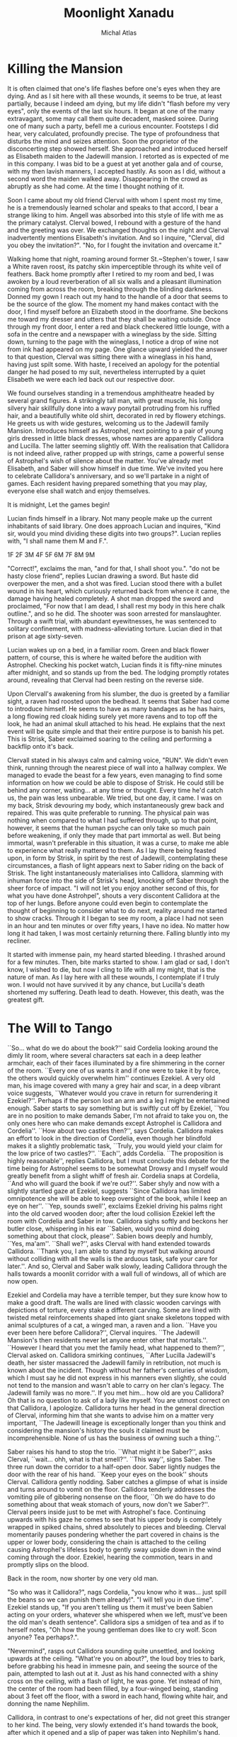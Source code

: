 #+TITLE: Moonlight Xanadu
#+AUTHOR: Michal Atlas

#+LATEX_CLASS: book
#+LATEX_CLASS_OPTIONS: [a5paper]
#+LATEX_HEADER: \usepackage{xcolor, coelacanth, graphicx}
#+LATEX_HEADER: \pagecolor{black}
#+LATEX_HEADER: \color{white}
#+LATEX_HEADER: \title{{\HUGE Moonlight Xanadu}}

#+HTML_HEAD: <link rel="stylesheet" type="text/css" href="https://www.pirilampo.org/styles/bigblow/css/htmlize.css"/>
#+HTML_HEAD: <link rel="stylesheet" type="text/css" href="https://www.pirilampo.org/styles/bigblow/css/bigblow.css"/>
#+HTML_HEAD: <link rel="stylesheet" type="text/css" href="https://www.pirilampo.org/styles/bigblow/css/hideshow.css"/>

#+HTML_HEAD: <script type="text/javascript" src="https://www.pirilampo.org/styles/bigblow/js/jquery-1.11.0.min.js"></script>
#+HTML_HEAD: <script type="text/javascript" src="https://www.pirilampo.org/styles/bigblow/js/jquery-ui-1.10.2.min.js"></script>

#+HTML_HEAD: <script type="text/javascript" src="https://www.pirilampo.org/styles/bigblow/js/jquery.localscroll-min.js"></script>
#+HTML_HEAD: <script type="text/javascript" src="https://www.pirilampo.org/styles/bigblow/js/jquery.scrollTo-1.4.3.1-min.js"></script>
#+HTML_HEAD: <script type="text/javascript" src="https://www.pirilampo.org/styles/bigblow/js/jquery.zclip.min.js"></script>
#+HTML_HEAD: <script type="text/javascript" src="https://www.pirilampo.org/styles/bigblow/js/bigblow.js"></script>
#+HTML_HEAD: <script type="text/javascript" src="https://www.pirilampo.org/styles/bigblow/js/hideshow.js"></script>
#+HTML_HEAD: <script type="text/javascript" src="https://www.pirilampo.org/styles/lib/js/jquery.stickytableheaders.min.js"></script>

* Killing the Mansion
It is often claimed that one's life flashes before one's eyes when they
are dying. And as I sit here with all these wounds, it seems to be true,
at least partially, because I indeed am dying, but my life didn't
"flash before my very eyes", only the events of the last six hours. It
began at one of the many extravagant, some may call them quite decadent,
masked soiree. During one of many such a party, befell me a curious
encounter. Footsteps I did hear, very calculated, profoundly precise.
The type of profoundness that disturbs the mind and seizes attention.
Soon the proprietor of the disconcerting step showed herself. She
approached and introduced herself as Elisabeth maiden to the Jadewill
mansion. I retorted as is expected of me in this company. I was bid to
be a guest at yet another gala and of course, with my then lavish
manners, I accepted hastily. As soon as I did, without a second word the
maiden walked away. Disappearing in the crowd as abruptly as she had
come. At the time I thought nothing of it.

Soon I came about my old friend Clerval with whom I spent most my time,
he is a tremendously learned scholar and speaks to that accord, I bear a
strange liking to him. Angell was absorbed into this style of life with
me as the primary catalyst. Clerval bowed, I rebound with a gesture of
the hand and the greeting was over. We exchanged thoughts on the night
and Clerval inadvertently mentions Elisabeth's invitation. And so I
inquire, "Clerval, did you obey the invitation?". "No, for I fought
the invitation and overcame it."

Walking home that night, roaming around former St.~Stephen's tower, I
saw a White raven roost, its patchy skin imperceptible through its white
veil of feathers. Back home promptly after I retired to my room and bed,
I was awoken by a loud reverberation of all six walls and a pleasant
illumination coming from across the room, breaking through the blinding
darkness. Donned my gown I reach out my hand to the handle of a door
that seems to be the source of the glow. The moment my hand makes
contact with the door, I find myself before an Elizabeth stood in the
doorframe. She beckons me toward my dresser and utters that they shall
be waiting outside. Once through my front door, I enter a red and black
checkered little lounge, with a sofa in the centre and a newspaper with
a wineglass by the side. Sitting down, turning to the page with the
wineglass, I notice a drop of wine not from ink had appeared on my page.
One glance upward yielded the answer to that question, Clerval was
sitting there with a wineglass in his hand, having just spilt some. With
haste, I received an apology for the potential danger he had posed to my
suit, nevertheless interrupted by a quiet Elisabeth we were each led
back out our respective door.

We found ourselves standing in a tremendous amphitheatre headed by
several grand figures. A strikingly tall man, with great muscle, his
long silvery hair skillfully done into a wavy ponytail protruding from
his ruffled hair, and a beautifully white old shirt, decorated in red by
flowery etchings. He greets us with wide gestures, welcoming us to the
Jadewill family Mansion. Introduces himself as Astrophel, next pointing
to a pair of young girls dressed in little black dresses, whose names
are apparently Callidora and Lucilla. The latter seeming slightly off.
With the realisation that Callidora is not indeed alive, rather propped
up with strings, came a powerful sense of Astrophel's wish of silence
about the matter. You've already met Elisabeth, and Saber will show
himself in due time. We've invited you here to celebrate Callidora's
anniversary, and so we'll partake in a night of games. Each resident
having prepared something that you may play, everyone else shall watch
and enjoy themselves.

It is midnight, Let the games begin!

Lucian finds himself in a library. Not many people make up the current
inhabitants of said library. One does approach Lucian and inquires,
"Kind sir, would you mind dividing these digits into two groups?".
Lucian replies with, "I shall name them M and F.".

1F
2F
3M
4F
5F
6M
7F
8M
9M

"Correct!", exclaims the man, "and for that, I shall shoot you.".
"do not be hasty close friend", replies Lucian drawing a sword. But
haste did overpower the men, and a shot was fired. Lucian stood there
with a bullet wound in his heart, which curiously returned back from
whence it came, the damage having healed completely. A shot man dropped
the sword and proclaimed, "For now that I am dead, I shall rest my body
in this here chalk outline.", and so he did. The shooter was soon
arrested for manslaughter. Through a swift trial, with abundant
eyewitnesses, he was sentenced to solitary confinement, with
madness-alleviating torture. Lucian died in that prison at age
sixty-seven.

Lucian wakes up on a bed, in a familiar room. Green and black flower
pattern, of course, this is where he waited before the audition with
Astrophel. Checking his pocket watch, Lucian finds it is fifty-nine
minutes after midnight, and so stands up from the bed. The lodging
promptly rotates around, revealing that Clerval had been resting on the
reverse side.

Upon Clervall's awakening from his slumber, the duo is greeted by a
familiar sight, a raven had roosted upon the bedhead. It seems that
Saber had come to introduce himself. He seems to have as many bandages
as he has hairs, a long flowing red cloak hiding surely yet more ravens
and to top off the look, he had an animal skull attached to his head. He
explains that the next event will be quite simple and that their entire
purpose is to banish his pet. This is Strisk, Saber exclaimed soaring to
the ceiling and performing a backflip onto it's back.

Clervall stated in his always calm and calming voice, "RUN". We didn't
even think, running through the nearest piece of wall into a hallway
complex. We managed to evade the beast for a few years, even managing to
find some information on how we could be able to dispose of Strisk. He
could still be behind any corner, waiting\ldots{} at any time or
thought. Every time he'd catch us, the pain was less unbearable. We
tried, but one day, it came. I was on my back, Strisk devouring my body,
which instantaneously grew back and repaired. This was quite preferable
to running. The physical pain was nothing when compared to what I had
suffered through, up to that point, however, it seems that the human
psyche can only take so much pain before weakening, if only they made
that part immortal as well. But being immortal, wasn't preferable in
this situation, it was a curse, to make me able to experience what
really mattered to them. As I lay there being feasted upon, in form by
Strisk, in spirit by the rest of Jadewill, contemplating these
circumstances, a flash of light appears next to Saber riding on the back
of Strisk. The light instantaneously materialises into Callidora,
slamming with inhuman force into the side of Strisk's head, knocking off
Saber through the sheer force of impact. "I will not let you enjoy
another second of this, for what you have done Astrohpel", shouts a
very discontent Callidora at the top of her lungs. Before anyone could
even begin to contemplate the thought of beginning to consider what to
do next, reality around me started to show cracks. Through it I began to
see my room, a place I had not seen in an hour and ten minutes or over
fifty years, I have no idea. No matter how long it had taken, I was most
certainly returning there. Falling bluntly into my recliner.

It started with immense pain, my heard started bleeding. I thrashed
around for a few minutes. Then, bite marks started to show. I am glad or
sad, I don't know, I wished to die, but now I cling to life with all my
might, that is the nature of man. As I lay here with all these wounds, I
contemplate if I truly won. I would not have survived it by any chance,
but Lucilla's death shortened my suffering. Death lead to death.
However, this death, was the greatest gift.

* The Will to Tango
``So... what do we do about the book?'' said Cordelia looking
around the dimly lit room, where several characters sat each in a deep
leather armchair, each of their faces illuminated by a fire shimmering
in the corner of the room. ``Every one of us wants it and if one were to
take it by force, the others would quickly overwhelm him'' continues
Ezekiel. A very old man, his image covered with many a grey hair and
scar, in a deep vibrant voice suggests, ``Whatever would you crave in
return for surrendering it Ezekiel?''. Perhaps if the person lost an arm
and a leg I might be entertained enough. Saber starts to say something
but is swiftly cut off by Ezekiel, ``You are in no position to make
demands Saber, I'm not afraid to take you on, the only ones here who can
make demands except Astrophel is Callidora and Cordelia''. ``How about
two castles then?'', says Cordelia. Callidora makes an effort to look in
the direction of Cordelia, even though her blindfold makes it a slightly
problematic task, ``Truly, you would yield your claim for the low price
of two castles?''. ``Each'', adds Cordelia. ``The proposition is highly
reasonable'', replies Callidora, but I must conclude this debate for the
time being for Astrophel seems to be somewhat Drowsy and I myself would
greatly benefit from a slight whiff of fresh air. Cordelia snaps at
Cordelia, ``And who will guard the book if we're out?''. Saber shyly and
now with a slightly startled gaze at Ezekiel, suggests ``Since Callidora
has limited omnipotence she will be able to keep oversight of the book,
while I keep an eye on her''. ``Yep, sounds swell'', exclaims Ezekiel
driving his palms right into the old carved wooden door; after the loud
collision Ezekiel left the room with Cordelia and Saber in tow.
Callidora sighs softly and beckons her butler close, whispering in his
ear ``Sabien, would you mind doing something about that clock, please''.
Sabien bows deeply and humbly, ``Yes, ma'am''. ``Shall we?'', asks
Clerval with hand extended towards Callidora. ``Thank you, I am able to
stand by myself but walking around without colliding with all the walls
is the arduous task, safe your care for later.''. And so, Clerval and
Saber walk slowly, leading Callidora through the halls towards a moonlit
corridor with a wall full of windows, all of which are now open.

Ezekiel and Cordelia may have a terrible temper, but they sure know how
to make a good draft. The walls are lined with classic wooden carvings
with depictions of torture, every stake a different carving. Some are
lined with twisted metal reinforcements shaped into giant snake
skeletons topped with animal sculptures of a cat, a winged man, a raven
and a lion. ``Have you ever been here before Callidora?'', Clerval
inquires. ``The Jadewill Mansion's then residents never let anyone enter
other that mortals.''. ``However I heard that you met the family head,
what happened to them?'', Clerval asked on. Callidora smirking
continues, ``After Lucilla Jadewill's death, her sister massacred the
Jadewill family in retribution, not much is known about the incident.
Though without her father's centuries of wisdom, which I must say he did
not express in his manners even slightly, she could not tend to the
mansion and wasn't able to carry on her clan's legacy. The Jadewill
family was no more.''. If you met him\ldots{} how old are you Callidora?
Oh that is no question to ask of a lady like myself. You are utmost
correct on that Callidora, I apologize. Callidora turns her head in the
general direction of Clerval, informing him that she wants to advise him
on a matter very important, ``The Jadewill lineage is exceptionally
longer than you think and considering the mansion's history the souls it
claimed must be incomprehensible. None of us has the business of owning
such a thing.''.

Saber raises his hand to stop the trio. ``What might it be Saber?'',
asks Clerval, ``wait... ohh, what is that smell?''. ``This way'',
signs Saber. The three run down the corridor to a half-open door. Saber
lightly nudges the door with the rear of his hand. ``Keep your eyes on
the book'' shouts Clerval. Callidora gently nodding. Saber catches a
glimpse of what is inside and turns around to vomit on the floor.
Callidora tenderly addresses the vomiting pile of gibbering nonsense on
the floor, ``Oh we do have to do something about that weak stomach of
yours, now don't we Saber?''. Clerval peers inside just to be met with
Astrophel's face. Continuing upwards with his gaze he comes to see that
his upper body is completely wrapped in spiked chains, shred absolutely
to pieces and bleeding. Clerval momentarily pauses pondering whether the
part covered in chains is the upper or lower body, considering the chain
is attached to the ceiling causing Astrophel's lifeless body to gently
sway upside down in the wind coming through the door. Ezekiel, hearing
the commotion, tears in and promptly slips on the blood.

Back in the room, now shorter by one very old man.



"So who was it Callidora?", nags Cordelia, "you know who it was...
just spill the beans so we can punish them already!".
"I will tell you in due time".
Ezekiel stands up, "If you aren't telling us them it must've been Sabien
acting on your orders, whatever she whispered when we left, must've
been the old man's death sentence".
Callidora sips a smidgen of tea and as if to herself notes,
"Oh how the young gentleman does like to cry wolf.
Scon anyone? Tea perhaps?.".

"Nevermind", rasps out Callidora sounding quite unsettled,
and looking upwards at the ceiling.
"What're you on about?", the loud boy tries to bark,
before grabbing his head in immesne pain,
and seeing the source of the pain,
attempted to lash out at it.
Just as his hand connected with a shiny cross on the ceiling,
with a flash of light, he was gone.
Yet instead of him, the center of the room had been filled,
by a four-winged being, standing about 3 feet off the floor,
with a sword in each hand, flowing white hair, and donning the name Nephilim.

Callidora, in contrast to one's expectations of her,
did not greet this stranger to her kind.
The being, very slowly extended it's hand towards the book,
after which it opened and a slip of paper was taken into Nephilim's hand.
Everybody's headaches and a collapsed Cordelia stood up as before,
when the being unexisted with yet another great flash of cross-shaped light.
Every person save for Callidora had a stunned look on
their face, one that reads "What in the nine hells just happened?".
Callidora, started calmly explaining,

"That was Nephilim, a collector of souls, for heaven's next age.
Humanity is by its nature corrupt, and when the world is beyond the control of the heathens.
They start again, anew, this world shall be the 10th hell and Eden will become the new world.
But they need the purest of souls to populate new Eden, and so they steal from us.
That right is their's to keep, for by definition, it is an act of God.",

and as the clock struck ten,
it was midnight, and on the strike of midnight, it was so.

* When Fire Reigns

Thousands of years of ancestry now lie uncovered, closer than ever,
glaring him in the eyes. Inviting the lost soul to take refuge in the
few remains of what they once bared. The burdens of all he saw seemed to
him as to shift unto his heart, with every step he grew more tired, more
scared of this world. One he had helped build, but one he did not want.
Vines surround him clutching his feet with all the might of centuries
untold as if burdens his own had not been enough to bare. He endures for
his journey's end is not far away. What he strives for, had been decades
untended to, nature's grasp had dragged its legends deep into the
ground. Stairs crumbled under every step he took, countless times he
thought he'd fall, but this he did not care for, not for a single
moment, he had not another place left to go, no other purpose. On his
journey he passed countless statues, nature had taken their faces.
Though he still recognized many, none of them could help him now. The
gateway to this sanctuary once-great now lays broken and twisted. His
mere presence disturbs this crypt lost in time. He placed his foot unto
the tiled balcony which weaved his step into a melody announcing his
arrival as it echoed through the crypt. He approaches\ldots{} gently
raising his hand, inciting the rose and vine laden door to open. The
scape of rust and degraded wood almost quelling the sounds of falling
metal echoed once again throughout the tower. He entered the room, his
feet disturbing layers of leaves, ash and dust. He had never come here,
he had never been allowed. Overhead, cowering, sat many doves, he
greeted them, for now, they shared fate. He passed torn paintings, old
carved stone and many crosses. The room had once been decorated with
beautiful wallpaper gold-laden with icons of religion and nature, even
these were now but a reminder of a bygone world. He approached an old
altar on each side of which stood the statue of an angel, one clutching
a quill and the other a piece of parchment. He approached and as he
knelt down one of the doves flew down unto the altar, raising its head
in anticipation. The old man dropped to the ground crying and begged for
forgiveness, for the world to be saved, for the world to not suffer for
his sins. He pleaded the struggle would come to an end. The dove flew
outside the tower from whence the man came and picked an olive branch,
then soared off the tower. The old man's soul was at rest, he followed
the dove outside and having completed his journey he took a step off the
ledge.

* Manifest Legacy - Drafting

I was leaning upon my office door,
reading the changelog of current law,
looking smart, looking loyal.
I was called by the loudspeaker to my superior's office.
Scrumbling through the camp as to not keep him waiting.
I enter as is apt for my post, with a salute on my chest and discipline in my stride.

"Sir, Fjäderklädd Christopher Gosling reporting sir".
"At ease", replies Graham Fox.

Seems you are no longer my problem,
tommorow you are to board the High-train,
head for Daemon and report directly to the vice-secretary of the Tenno,
I don't know why he requested your presence,
however it is his will,
you will be on that train tommorow G hour sharp

Standing in this hall, the air is much staler than I had expected, as my consciousness dips slighly, I remember very well a moment. I was leaning upon my
office door, reading the changelog of current law, looking smart, looking loyal. I
was called by the loudspeaker to my superior’s office. I scrumble through the
camp as to not keep him waiting. I enter as is apt for my post, with a salute on
my chest and the words “Sir, Fjäderklädd Christopher Gosling reporting”. “At
ease”, he replied “you are no longer my problem, tommorow you are to board
the High-train, head for Daemon and report directly to the vice-secretary of the
Tenno, I don’t know why he requested your presence, however it is his will, you
will be on that train tommorow G hour sharp”, dismissed I leave.
After my arrival in the tenth ward where Daemon is located, I was directed by
the automatic system to my lodgings and allowed some 2 hours of Private Time
since, the journey was long and couldn’t be made within reasonable time. And
so I peered across the landscape from my balcony, through the mist just along
the horizon, Ward 11 was just about visible. It’s exactly as I’d imagined it, all
those astonishing buildings were indeed so imposing, even more so helped by the
fact that the common folk is usually kept out. With a sip of whisky I retire to
my room.

“Good morning; Look at the sky and wake up to a day prosperous to our nation”,
they often try to change up the text, but it’s always the same crap, one starts
to internalize

* Chronos ex Machina
